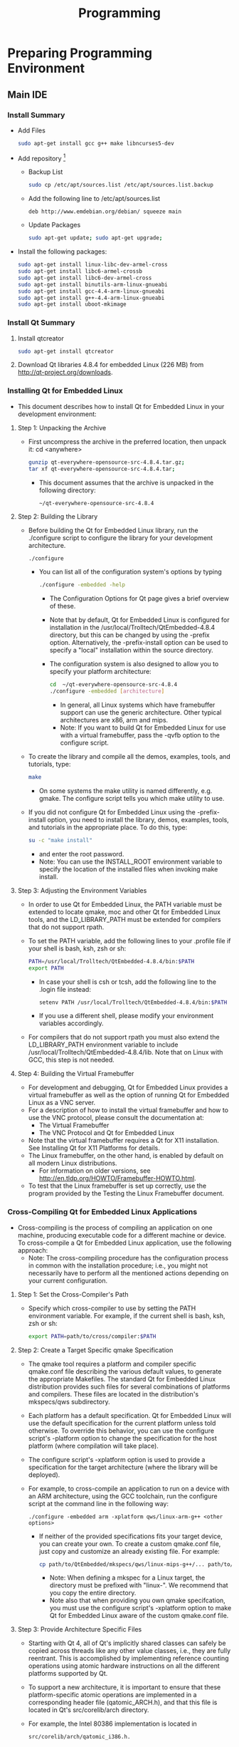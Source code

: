 #+TITLE:     Programming

#+OPTIONS:   H:3 num:nil toc:nil \n:nil @:t ::t |:t ^:{} -:t f:t *:t <:t
#+OPTIONS:   TeX:t LaTeX:t skip:nil d:nil todo:t pri:nil tags:not-in-toc
#+INFOJS_OPT: view:overview toc:nil ltoc:t mouse:underline buttons:0 path:http://orgmode.org/org-info.js
#+OPTIONS: LaTeX:dvipng
#+STYLE: <link rel="stylesheet" type="text/css" href="./nmg.css" />

#+EXPORT_SELECT_TAGS: export
#+EXPORT_EXCLUDE_TAGS: noexport

#+LINK_UP:
#+LINK_HOME: http://code.google.com/p/embedd-gui/
#+XSLT:

* Note                                                                          :noexport:
+ /usr/local/Trolltech/Qt-4.8.4


* Preparing Programming Environment
** Main IDE
*** Install Summary
+ Add Files
  #+BEGIN_SRC sh
    sudo apt-get install gcc g++ make libncurses5-dev
  #+END_SRC
+ Add repository [fn:1]
  + Backup List
    #+BEGIN_SRC sh
    sudo cp /etc/apt/sources.list /etc/apt/sources.list.backup
    #+END_SRC
  + Add the following line to /etc/apt/sources.list
    #+BEGIN_EXAMPLE
      deb http://www.emdebian.org/debian/ squeeze main
    #+END_EXAMPLE
  + Update Packages
    #+BEGIN_SRC sh
      sudo apt-get update; sudo apt-get upgrade; 
    #+END_SRC
+ Install the following packages:
  #+BEGIN_SRC sh
    sudo apt-get install linux-libc-dev-armel-cross
    sudo apt-get install libc6-armel-crossb
    sudo apt-get install libc6-dev-armel-cross
    sudo apt-get install binutils-arm-linux-gnueabi
    sudo apt-get install gcc-4.4-arm-linux-gnueabi
    sudo apt-get install g++-4.4-arm-linux-gnueabi
    sudo apt-get install uboot-mkimage
  #+END_SRC
*** Install Qt Summary
1. Install qtcreator
   #+BEGIN_SRC sh
     sudo apt-get install qtcreator
   #+END_SRC
2. Download Qt libraries 4.8.4 for embedded Linux (226 MB) from http://qt-project.org/downloads.


*** Installing Qt for Embedded Linux
+ This document describes how to install Qt for Embedded Linux in your development environment:
**** Step 1: Unpacking the Archive
+ First uncompress the archive in the preferred location, then unpack it:
 cd <anywhere>
  #+BEGIN_SRC sh
    gunzip qt-everywhere-opensource-src-4.8.4.tar.gz;
    tar xf qt-everywhere-opensource-src-4.8.4.tar;
  #+END_SRC
  + This document assumes that the archive is unpacked in the following directory:
    #+BEGIN_EXAMPLE
    ~/qt-everywhere-opensource-src-4.8.4
    #+END_EXAMPLE
 
**** Step 2: Building the Library
+ Before building the Qt for Embedded Linux library, run the ./configure script to configure the library for your development architecture.
  #+BEGIN_SRC sh
  ./configure
  #+END_SRC
  + You can list all of the configuration system's options by typing
    #+BEGIN_SRC sh
   ./configure -embedded -help 
    #+END_SRC
    + The Configuration Options for Qt page gives a brief overview of these.
    + Note that by default, Qt for Embedded Linux is configured for installation in the /usr/local/Trolltech/QtEmbedded-4.8.4 directory, but this can be changed by using the -prefix option. Alternatively, the -prefix-install option can be used to specify a "local" installation within the source directory.
    + The configuration system is also designed to allow you to specify your platform architecture:
      #+BEGIN_SRC sh
        cd  ~/qt-everywhere-opensource-src-4.8.4
        ./configure -embedded [architecture]
      #+END_SRC
      + In general, all Linux systems which have framebuffer support can use the generic architecture. Other typical architectures are x86, arm and mips.
      + Note: If you want to build Qt for Embedded Linux for use with a virtual framebuffer, pass the -qvfb option to the configure script.
+ To create the library and compile all the demos, examples, tools, and tutorials, type:
  #+BEGIN_SRC sh
      make
  #+END_SRC
  + On some systems the make utility is named differently, e.g. gmake. The configure script tells you which make utility to use.
+ If you did not configure Qt for Embedded Linux using the -prefix-install option, you need to install the library, demos, examples, tools, and tutorials in the appropriate place. To do this, type:
  #+BEGIN_SRC sh
    su -c "make install"
  #+END_SRC
  + and enter the root password.
  + Note: You can use the INSTALL_ROOT environment variable to specify the location of the installed files when invoking make install.
**** Step 3: Adjusting the Environment Variables
+ In order to use Qt for Embedded Linux, the PATH variable must be extended to locate qmake, moc and other Qt for Embedded Linux tools, and the LD_LIBRARY_PATH must be extended for compilers that do not support rpath.
+ To set the PATH variable, add the following lines to your .profile file if your shell is bash, ksh, zsh or sh:
  #+BEGIN_SRC sh
    PATH=/usr/local/Trolltech/QtEmbedded-4.8.4/bin:$PATH
    export PATH
  #+END_SRC
  + In case your shell is csh or tcsh, add the following line to the .login file instead:
    #+BEGIN_SRC sh
      setenv PATH /usr/local/Trolltech/QtEmbedded-4.8.4/bin:$PATH   
    #+END_SRC
  + If you use a different shell, please modify your environment variables accordingly.
+ For compilers that do not support rpath you must also extend the LD_LIBRARY_PATH environment variable to include /usr/local/Trolltech/QtEmbedded-4.8.4/lib. Note that on Linux with GCC, this step is not needed.
**** Step 4: Building the Virtual Framebuffer
+ For development and debugging, Qt for Embedded Linux provides a virtual framebuffer as well as the option of running Qt for Embedded Linux as a VNC server.
+ For a description of how to install the virtual framebuffer and how to use the VNC protocol, please consult the documentation at:
  + The Virtual Framebuffer
  + The VNC Protocol and Qt for Embedded Linux
+ Note that the virtual framebuffer requires a Qt for X11 installation. See Installing Qt for X11 Platforms for details.
+ The Linux framebuffer, on the other hand, is enabled by default on all modern Linux distributions.
  + For information on older versions, see http://en.tldp.org/HOWTO/Framebuffer-HOWTO.html.
+ To test that the Linux framebuffer is set up correctly, use the program provided by the Testing the Linux Framebuffer document.

*** Cross-Compiling Qt for Embedded Linux Applications
+ Cross-compiling is the process of compiling an application on one machine, producing executable code for a different machine or device. To cross-compile a Qt for Embedded Linux application, use the following approach:
  + Note: The cross-compiling procedure has the configuration process in common with the installation procedure; i.e., you might not necessarily have to perform all the mentioned actions depending on your current configuration.
**** Step 1: Set the Cross-Compiler's Path
+ Specify which cross-compiler to use by setting the PATH environment variable. For example, if the current shell is bash, ksh, zsh or sh:
  #+BEGIN_SRC sh
    export PATH=path/to/cross/compiler:$PATH
  #+END_SRC
**** Step 2: Create a Target Specific qmake Specification
+ The qmake tool requires a platform and compiler specific qmake.conf file describing the various default values, to generate the appropriate Makefiles. The standard Qt for Embedded Linux distribution provides such files for several combinations of platforms and compilers. These files are located in the distribution's mkspecs/qws subdirectory.
+ Each platform has a default specification. Qt for Embedded Linux will use the default specification for the current platform unless told otherwise. To override this behavior, you can use the configure script's -platform option to change the specification for the host platform (where compilation will take place).
+ The configure script's -xplatform option is used to provide a specification for the target architecture (where the library will be deployed).
+ For example, to cross-compile an application to run on a device with an ARM architecture, using the GCC toolchain, run the configure script at the command line in the following way:
  #+BEGIN_EXAMPLE
    ./configure -embedded arm -xplatform qws/linux-arm-g++ <other options> 
  #+END_EXAMPLE
  + If neither of the provided specifications fits your target device, you can create your own. To create a custom qmake.conf file, just copy and customize an already existing file. For example:
    #+BEGIN_SRC sh
    cp path/to/QtEmbedded/mkspecs/qws/linux-mips-g++/... path/to/QtEmbedded/mkspecs/qws/linux-myarchitecture-g++/...
    #+END_SRC
    + Note: When defining a mkspec for a Linux target, the directory must be prefixed with "linux-". We recommend that you copy the entire directory.
    + Note also that when providing you own qmake specifcation, you must use the configure script's -xplatform option to make Qt for Embedded Linux aware of the custom qmake.conf file.
**** Step 3: Provide Architecture Specific Files
+ Starting with Qt 4, all of Qt's implicitly shared classes can safely be copied across threads like any other value classes, i.e., they are fully reentrant. This is accomplished by implementing reference counting operations using atomic hardware instructions on all the different platforms supported by Qt.
+ To support a new architecture, it is important to ensure that these platform-specific atomic operations are implemented in a corresponding header file (qatomic_ARCH.h), and that this file is located in Qt's src/corelib/arch directory.
+ For example, the Intel 80386 implementation is located in
  #+BEGIN_EXAMPLE
    src/corelib/arch/qatomic_i386.h.
  #+END_EXAMPLE
  + See the Implementing Atomic Operations documentation for details.
**** Step 4: Provide Hardware Drivers
+ Without the proper mouse and keyboard drivers, you will not be able to give any input to your application when it is installed on the target device. You must also ensure that the appropriate screen driver is present to make the server process able to put the application's widgets on screen.
+ Qt for Embedded Linux provides several ready-made mouse, keyboard and screen drivers, see the pointer handling, character input and display management documentation for details.
+ In addition, custom drivers can be added by deriving from the QWSMouseHandler, QWSKeyboardHandler and QScreen classes respectively, and by creating corresponding plugins to make use of Qt's plugin mechanism (dynamically loading the drivers into the server application at runtime). Note that the plugins must be located in a location where Qt will look for plugins, e.g., the standard plugin directory.
+ See the How to Create Qt Plugins documentation and the Plug & Paint example for details.
**** Step 5: Build the Target Specific Executable
+ Before building the executable, you must specify the target architecture as well as the target specific hardware drivers by running the configure script:
  #+BEGIN_SRC sh
    cd path/to/QtEmbedded
    ./configure -embedded <architecture> -qt-kbd-<keyboarddriver>
             -qt-mouse-<mousedriver> -qt-gfx-<screendriver> 
  #+END_SRC
  + It is also important to make sure that all the third party libraries that the application and the Qt libraries require, are present in the tool chain.
  + In particular, if the zlib and jpeg libraries are not available, they must be included by running the configure script with the -L and -I options.
    + For example:
      #+BEGIN_SRC sh
         cd path/to/QtEmbedded
         ./configure  <other options>
                      -L /path/to/libjpeg/libraries -I /path/to/libjpeg/headers     
      #+END_SRC
      + The JPEG source can be downloaded from http://www.ijg.org/. The Qt for Embedded Linux distribution includes a version of the zlib source that can be compiled into the Qt for Embedded Linux library. If integrators wish to use a later version of the zlib library, it can be downloaded from the http://www.gzip.org/zlib/ website.
+ Then build the executable:
  #+BEGIN_SRC sh
    cd path/to/myApplication
    qmake -project
    qmake
    make
  #+END_SRC
+ That's all. Your target specific executable is ready for deployment.
See also:
Qt for Embedded Linux Architecture and Deploying Qt for Embedded Linux Applications.

* QT
** Overview [fn:2]
Qt for Embedded Linux applications write directly to the framebuffer, eliminating the need for the X Window System and saving memory. The Linux framebuffer is enabled by default on all modern Linux distributions. 
** Cross Compiling [fn:3]
*** Step 1: Set the Cross-Compiler's Path
+ Specify which cross-compiler to use by setting the PATH environment variable. For example, if the current shell is bash, ksh, zsh or sh:
  #+BEGIN_SRC sh
    export PATH=path/to/cross/compiler:$PATH
  #+END_SRC
*** Step 2: Create a Target Specific qmake Specification
+ The qmake tool requires a platform and compiler specific qmake.conf file describing the various default values, to generate the appropriate Makefiles.
  + The standard Qt for Embedded Linux distribution provides such files for several combinations of platforms and compilers.
  + These files are located in the distribution's mkspecs/qws subdirectory.
+ Each platform has a default specification.
  + Qt for Embedded Linux will use the default specification for the current platform unless told otherwise.
  + To override this behavior, you can use the configure script's -platform option to change the specification for the host platform (where compilation will take place).
+ The configure script's -xplatform option is used to provide a specification for the target architecture (where the library will be deployed).
+ For example, to cross-compile an application to run on a device with an ARM architecture, using the GCC toolchain, run the configure script at the command line in the following way:
  #+BEGIN_SRC sh
    ./configure -embedded arm -xplatform qws/linux-arm-g++ <other options>
  #+END_SRC
  + If neither of the provided specifications fits your target device, you can create your own.
  + To create a custom qmake.conf file, just copy and customize an already existing file. For example:
    #+BEGIN_SRC sh
      cp path/to/QtEmbedded/mkspecs/qws/linux-mips-g++/... path/to/QtEmbedded/mkspecs/qws/linux-myarchitecture-g++/...
    #+END_SRC
    + Note: When defining a mkspec for a Linux target, the directory must be prefixed with "linux-". We recommend that you copy the entire directory.
    + Note also that when providing you own qmake specifcation, you must use the configure script's -xplatform option to make Qt for Embedded Linux aware of the custom qmake.conf file.
*** Step 3: Provide Architecture Specific Files
+ Starting with Qt 4, all of Qt's implicitly shared classes can safely be copied across threads like any other value classes, i.e., they are fully reentrant.
  + This is accomplished by implementing reference counting operations using atomic hardware instructions on all the different platforms supported by Qt.
+ To support a new architecture, it is important to ensure that these platform-specific atomic operations are implemented in a corresponding header file (qatomic_ARCH.h), and that this file is located in Qt's src/corelib/arch directory.
  + For example, the Intel 80386 implementation is located in src/corelib/arch/qatomic_i386.h.
+ See the Implementing Atomic Operations documentation for details.
*** Step 4: Provide Hardware Drivers
+ Without the proper mouse and keyboard drivers, you will not be able to give any input to your application when it is installed on the target device.
  + You must also ensure that the appropriate screen driver is present to make the server process able to put the application's widgets on screen.
+ Qt for Embedded Linux provides several ready-made mouse, keyboard and screen drivers, see the pointer handling, character input and display management documentation for details.
+ In addition, custom drivers can be added by deriving from the QWSMouseHandler, QWSKeyboardHandler and QScreen classes respectively, and by creating corresponding plugins to make use of Qt's plugin mechanism (dynamically loading the drivers into the server application at runtime).
  + Note that the plugins must be located in a location where Qt will look for plugins, e.g., the standard plugin directory.
+ See the How to Create Qt Plugins documentation and the Plug & Paint example for details.
*** Step 5: Build the Target Specific Executable
+ Before building the executable, you must specify the target architecture as well as the target specific hardware drivers by running the configure script:
  #+BEGIN_SRC sh
    cd path/to/QtEmbedded
    ./configure -embedded <architecture> -qt-kbd-<keyboarddriver> -qt-mouse-<mousedriver> -qt-gfx-<screendriver> 
  #+END_SRC
+ It is also important to make sure that all the third party libraries that the application and the Qt libraries require, are present in the tool chain.
  + In particular, if the zlib and jpeg libraries are not available, they must be included by running the configure script with the -L and -I options.
  + For example:
    #+BEGIN_SRC sh
      cd path/to/QtEmbedded
      ./configure  <other options> -L /path/to/libjpeg/libraries -I /path/to/libjpeg/headers 
    #+END_SRC
    + The JPEG source can be downloaded from http://www.ijg.org/.
    + The Qt for Embedded Linux distribution includes a version of the zlib source that can be compiled into the Qt for Embedded Linux library.
    + If integrators wish to use a later version of the zlib library, it can be downloaded from the http://www.gzip.org/zlib/ website.
*** Then build the executable:
  #+BEGIN_SRC sh
    cd path/to/myApplication
    qmake -project
    qmake
    make  
  #+END_SRC
+ That's all. Your target specific executable is ready for deployment.

** Links
+ http://qt-project.org/doc/qt-4.8/qt-embedded-linux.html
+ http://qt-project.org/doc/qt-4.8/qt-embedded-install.html

* Programming for A13 in Debian [fn:4]
** Programming for A13 in debian
+ There are 2 main methods to create programs for your A13 board.
  + Cross compiling :: Setting up a tool chain to compile on another system, which is typically faster and easier to manage.
  + Programming on board :: installing a compiler to compile directly on the board
+ The sections below contain instructions for these 2 methods
** Cross Compiling
+ Cross compiling is usually performed on another linux machine, it seems the most common for doing this is ubuntu.
+ If you have compiled the kernel and setup the SD card you will already have most of the tool chain setup on your machine
*** Setting up the tool chain
+ The following instructions are to be performed on a linux machine which is not the A13 board.
+ Complete the following steps to setup the tool chain.
+ These instructions have been tested on ubuntu only however they may work for other distributions.
**** Instructions
***** Install eclipse
+ Eclipse is a GUI which enables easy compilation and debugging when the appropriate tools have been installed.
+ This may be able to be installed using the package manager on your linux system.
+ Manual eclipes install
  + To manually install the most up to date eclipse perform the following:
    1. Go to the eclipse download section
    2. Eclipse download Download to your linux machine the suitable eclipse version.
    3. Decompress the downloaded file into any directory you like by moving the downloaded file to your desired directory. Open a terminal, go to the directory and decompress with the command
       #+BEGIN_SRC sh
         tar -xzvf FILENAME.
       #+END_SRC
       + This will create a directory in this location called eclipse Within this directory is the executable eclipse.exe
    4. It is recommended to create a launcher on your desktop which points to this executable file to make it easier to start.

***** Manual Java runtime install
+ As eclipse is written in java the jave runtime is required as well.
+ Download the java runtime.
+ Java download page Download the java RPM file that your eclipse version requires.
+ Follow the instructions on the java download page beside the download to install
  + Your eclipse installation should now start up.
+ Install the tool chain
  + The instructions contained in this wiki were originally sourced from this page Debugging on embedded using opensource tools
+ To compile code for the A13 the ArmV5 tool chain is required.
+ Change to super user
  #+BEGIN_SRC sh
  # sudo su
  #+END_SRC
+ Install compilers, libs and make # apt-get install gcc g++ make libncurses5-dev
+ Open the repository file "/etc/apt/sources.list"
+ Add the following line
  #+BEGIN_EXAMPLE
  deb http://www.emdebian.org/debian/ squeeze main
  #+END_EXAMPLE
+ update the repository info
  #+BEGIN_SRC sh
    # apt-get update
  #+END_SRC

+ install some packages
  #+BEGIN_SRC sh
    # apt-get install linux-libc-dev-armel-cross
    # apt-get install libc6-armel-cross
    # apt-get install libc6-dev-armel-cross
    # apt-get install binutils-arm-linux-gnueabi
    # apt-get install gcc-4.4-arm-linux-gnueabi
    # apt-get install g++-4.4-arm-linux-gnueabi
    # apt-get install uboot-mkimage
  #+END_SRC
  + The tool chain should now be installed
+ Creating a hello world program using eclipse
  + Follow this tutorial to create a hello world program Debugging on embedded using opensource tools

**** Some issues found for some users:
***** Issue : After having installed eclipse and the toolchain the path and prefix for the compiler as listed in the example could not be found.
+ Solution : Look for the same prefix in a different path, /usr/bin is likely to hold the files.

***** Issue : Having built the program and copied it to the A13 board it will not run resulting in "permission denied"
+ Solution: Check the permissions for the file are set to allow execution by typing #ls -l . if you dont see a lot of x's (3) in the first column its likely your cause. To change the permissions type #chmod ugo+x FileName

***** Issue : executing the file returns "command not found"
+ Solution: A library file can not be found this is either /lib/ld-linux.so.3 or /lib/ld-linux-armhf.so.3 . To find the specific one your file is looking for open the executable in a text editor on the first line or 2 you will find the file name its looking for ld-linux.so.3 .
** Programming on the A13 board
+ Below is a way to create a hello world program on your A13 olinuxino board in a suitable folder create your code file by typing
  #+BEGIN_SRC sh
    nano hello.c
  #+END_SRC
+ type the following into the program
  #+BEGIN_SRC c
    #include <stdio.h>

    main ()
    {
    printf("hello world\n");
    }

    save by pressing ctrl o
    exit by pressing ctrl x
  #+END_SRC
+ compile the program in the command line by typing
  #+BEGIN_SRC sh
    gcc -o hello hello.c
  #+END_SRC
  OR
  #+BEGIN_SRC sh
  gcc-4.6 -o hello hello.c
  #+END_SRC

+ make the file executable by typing
  #+BEGIN_SRC sh
    chmod z+x hello
  #+END_SRC

+ execute the binary file
  #+BEGIN_SRC sh
    ./hello
  #+END_SRC
+ this should print out hello world
+ if it has this means you have created a program on your A13 olinuxino board
* Debugging
** Debugging on embedded using opensource tools (part 1) [fn:5]
*** Overview
+ written by brakova on Dec 19 2012 1:39 PM
+ Just a few days ago we got a great surprise from Olimex - the new Olinuxino A13! After setting up the SD card, installing Debian and trying the Agilart platform works on it we wanted to set up the developing environment in order to make it easy to cross compile and cross debug C/C++ code that would run on the microcontroller from the host machine.
+ So here is how we worked our way through this and managed to get cross compiling and cross debugging working with the standart GCC and GDB on the Olinuxino Micro board. The same set of steps would work for other microcontrollers too, you just need to have the right toolchain.
+ First make sure that you have installed the Eclipse CDT plugin. You cal also install the whole Eclipse IDE for C/C++ Developers. Then you need the appropriate arm toolchain against which you can cross compile your code. In order to generate programs that can run and be debugged on the Olinuxino, we need to install the appropriate compiler and debugger and set up the project in Eclipse.
+ Setting up your toolchain for cross compilation
+ You don't need ARM based host to develop software for Olinuxino. You can do everything with Ubuntu and a proper cross compiler. To produce code that will run on the Olinuxino you need a toolchain with ARMv5 support. Because Ubuntu has default toolchain arm-linux-gnueabi for ARMv7arm, solution is to get proper toolchain from Debian repositories.
  #+BEGIN_SRC sh
  sudo apt-get install gcc g++ make libncurses5-dev
  #+END_SRC
+ Add the following line to /etc/apt/sources.list
  #+BEGIN_SRC sh
  deb http://www.emdebian.org/debian/ squeeze main
  #+END_SRC
+ Install the following packages:
  #+BEGIN_SRC sh
    sudo apt-get install linux-libc-dev-armel-cross
    sudo apt-get install libc6-armel-cross
    sudo apt-get install libc6-dev-armel-cross
    sudo apt-get install binutils-arm-linux-gnueabi
    sudo apt-get install gcc-4.4-arm-linux-gnueabi
    sudo apt-get install g++-4.4-arm-linux-gnueabi
    sudo apt-get install uboot-mkimage
  #+END_SRC
*** Set up a GCC Cross compiler project in Eclipse
**** Open Eclipse and click on File >> New >> C++ Project
[[./img/cross-compile-blog01.png]]
+ In the Project Type section select the Cross-compile Project. This is how eclipse will know that we don't want to use the standart gcc but another tooolchain(arm-unknown-linux-gnueabi-gcc).
+ When you create the project add a simple main.cpp source file.
  + Here we'll do the 'Hello World' in this case 'Hello Olinuxino' project.
  + Then go to the project's Settings page and check the cross compiler configuration settings. Have a look at the Path and the Prefix options:
    [[./img/cross-compile-blog02.png]]
+ Then we are ready to build the project. In the console check that Eclipse is using the right gcc toolchain. In this case it should be 'arm-unknown-linux-gnueabi-g++'. If it doesn't work for some reason check that the toolchain is installed correctly by building the preject by manually from the terminal. If for some reason you have problems with the toolchain you can download build it yourself by following [[http://archlinuxarm.org/developers/distcc-cross-compiling][this guide from the Archlinux community]].
  + [[./img/cross-compile-blog03.png]]
+ Get the executable on the Olinuxino. An easy way to do this is usinf sshfs:
  #+BEGIN_SRC sh
    sshfs root@olinuxino-hostname:/ ~/olinuxino
  #+END_SRC
+ It will ask you for the password - remember that the default one is root. Here we use Olinuxino Micro, but any arm-based microcontroller would be the same. You just need the right toolchain. for Raspberry Pi you even need the exact same toolchain.
  + [[./img/cross-compile-blog04.png]]
+ The next part would cover what are the steps you need to do in order to coss debug from your GCC Exclipse project on the Olinuxino Micro.
  + Cheers!

* Building Debian
** Building bootable SD-card with Debian Linux Image for A13-OLinuXino
*** Info
| / |      <r> |                                                                                                             |
|---+----------+-------------------------------------------------------------------------------------------------------------|
|   |    Title | Building bootable SD-card with Debian Linux Image for A13-OLinuXino                                         |
|   |   Author |                                                                                                             |
|   |     Date | Oct 12 2012                                                                                                 |
|   |  License |                                                                                                             |
|   |      URL | http://olimex.wordpress.com/2012/10/12/building-bootable-sd-card-with-debian-linux-image-for-a13-olinuxino/ |
|   | Accessed | 2013-06-07                                                                                                  |
|   |          |                                                                                                             |
|---+----------+-------------------------------------------------------------------------------------------------------------|
*** Article
**** Overview
+ We ship A13-OLinuXino-WIFI with pre-loaded Android 4.0.3 image on the NAND flash, so it runs out of the box and you can have access to all millions of applications of Google Play.
+ For those who want to use and develop on this board with Linux I will explain step by step what they should do to make their own SD-card image which to boot Debian on A13-OLinuXino. Big thanks to Dimitar Gamishev who handheld guided me yesterday through the whole build process so I can share now with you :)
+ We assume you have computer with Linux, sorry guys but compiling Linux Kernel on Windows is impossible, so if you come from Windows world, don’t be afraid, you can download and install Ubuntu to your computer on top of Windows so you will have dual OS computer and can use Windows or Linux depend on your preferences.
**** 1. Setup of the toolchain
+ You should make sure you have the tools for building the Linux Kernel and install them if you don’t have them. To install new software you should be with super user rights so do this to make sure you are:
  #+BEGIN_SRC sh
    sudo su
  #+END_SRC
  + you will be asked for your password and then your prompt will change to # which means now you are super user, all next commands should be run in this mode
    #+BEGIN_SRC sh
      apt-get install gcc-4.6-arm-linux-gnueabi ncurses-dev uboot-mkimage build-essential git
    #+END_SRC
+ with this line you make sure you have all tools necessary for the A13 kernel and uboot build: GCC compiler, the kernel config menu, uboot make image, git and other tools for building the kernel
+ after the installation you now have all tools to make your very own A13 kernel image

**** 2. Building Uboot
+ Allwinner community uboot is maintained by Henrik Nordström aka hno on #freenode irc channel.
+ First let’s make the directory where we will build the A13-OLinuXino Linux:
  #+BEGIN_SRC sh
    mkdir olinuxino; cd olinuxino
  #+END_SRC
+ then let’s download the uboot sources from GitHub repository, note there are lot of branches but you have to use sunxi branch, the files are about 70 MB
  #+BEGIN_SRC sh
  git clone -b sunxi https://github.com/linux-sunxi/u-boot-sunxi.git
  #+END_SRC
+ after the download you should have new directory
  #+BEGIN_SRC sh
    cd uboot-allwinner/
  #+END_SRC
+ and with this command you can start the uboot build:
  #+BEGIN_SRC sh
    make a13_olinuxino CROSS_COMPILE=arm-linux-gnueabi-
  #+END_SRC
  + as you can see A13-OLinuXino already have support configuration in Allwinner community uboot
+ at the end of the process you can check if everything is OK by
  #+BEGIN_SRC sh
    ls u-boot.bin spl/sunxi-spl.bin
  #+END_SRC
  + if you got these two files everything is complete, well done so far :)
**** 3. Building the Kernel
+ The Allwinner community Kernel is maintained by Alejandro Mery aka mnemoc on #freenode irc channel.
+ Let’s first go back from uboot directory
  #+BEGIN_SRC sh
    cd ..
  #+END_SRC
+ then download the Kernel sources, you should use  allwinner-v3.0-android-v2 branch, the sources are about 700 MB so you will have to wait a bit longer with this download:
  #+BEGIN_SRC sh
    git clone https://github.com/linux-sunxi/linux-sunxi.git
  #+END_SRC
+ after the download go to the kernel directory
  #+BEGIN_SRC sh
  cd linux-allwinner/
  #+END_SRC
  + and compile the a13_configuration:
    #+BEGIN_SRC sh
        make ARCH=arm a13_defconfig
    #+END_SRC
    + as you see A13-OLinuXino have pre-made configuration in the community kernel sources
      #+BEGIN_SRC sh
          make ARCH=arm menuconfig
      #+END_SRC
      + with this command you add/remove different modules for the different peripherials in the kernel, be careful when use this as this may make the kernel not working
      + the menuconfig created .config text file, which you can view/edit even with text editor like vi
      + if you want to use GPIOs for instance they are not enabled by default and you can do this by adding:
        #+BEGIN_EXAMPLE
        SUN4I_GPIO_UGLY = y inside .config
        #+END_EXAMPLE
  + then you can contiue with:
    #+BEGIN_SRC sh
      make ARCH=arm CROSS_COMPILE=arm-linux-gnueabi- uImage
    #+END_SRC
+ when this finish you will have uImage ready and you can build the kernel modules:
  #+BEGIN_SRC sh
    make ARCH=arm CROSS_COMPILE=arm-linux-gnueabi- INSTALL_MOD_PATH=out modules
    make ARCH=arm CROSS_COMPILE=arm-linux-gnueabi- INSTALL_MOD_PATH=out modules_install
  #+END_SRC
+ DONE! At this point you have uboot and kernel builds ready.

**** 4. Make the SD-card
+ First we have to make the correct card partitions, this is done with fdisk.
+ Plug SD card on your SD card reader and do
  #+BEGIN_SRC sh
    ls /dev/sd
  #+END_SRC
+ then press two times <TAB> you will see list of your sd devices like sda sdb sdc note that some of these devices may be your hard disk so make sure you know which one is your sd card before proceed as you can damage your HDD if you choose wrong sd-device :) once you know which device is your sdcard like sda use it instead the sdX name in the references below:
  #+BEGIN_SRC sh
  fdisk -u=sectors /dev/sdX
  #+END_SRC
+ then do these steps:
  1. p
     + will list your partitions
     + if there are already partitions on your card do:
  2. d 1
     + to delete them all
  3. n p 1
     + create first partition, starting from 2048 and ending to 34815
  4. beginning 2048 end 34815
     + create second partition
  5. n p 2 enter enter
     + then list the created partitions:
  6. p
     + if you did everything correctly you should see something like:
       #+BEGIN_EXAMPLE
         Disk /dev/sdX: 2001 MB, 2001731584 bytes
         42 heads, 41 sectors/track, 2270 cylinders, total 3909632 sectors
         Units = sectors of 1 * 512 = 512 bytes
         Sector size (logical/physical): 512 bytes / 512 bytes
         I/O size (minimum/optimal): 512 bytes / 512 bytes
         Disk identifier: 0×00000000

         Device Boot Start End Blocks Id System
         /dev/sdX1 2048 34815 16384 83 Linux
         /dev/sdX2 34816 3909631 1937408 83 Linux

         then write the partititons to the card
       #+END_EXAMPLE
  7. w
+ now we have to prepare the file system on the card:
  + the first partition should be vfat as this is FS which Allwinner bootloader understands
    #+BEGIN_SRC sh
      mkfs.vfat /dev/sdX1
    #+END_SRC

  + the second should be normal Linux EXT3 FS
    #+BEGIN_SRC sh
      mkfs.ext3 /dev/sdX2
    #+END_SRC

**** 5. Debian rootfs
+ Linux Kernel and Uboot are ready, now we have the Linux distribution rootfs, how to build one is long topic, the good thing is that there are many already pre-built so we can just download one and use.
+ exit the kernel directory
  #+BEGIN_SRC sh
  cd ..
  #+END_SRC
+ download debian rootfs:
  #+BEGIN_SRC sh
    wget http://hands.com/~lkcl/mele_debian_armhf_minimal.cpio.gz
  #+END_SRC
+ mount your sd card EXT3 FS partition:
  #+BEGIN_SRC sh
    mount /dev/sdX2 /mnt
    cd /mnt/
  #+END_SRC
+ and unarchive the rootfs
  #+BEGIN_SRC sh
    gunzip -c /home/user/olinuxino/mele_debian_armhf_minimal.cpio.gz | cpio -i
    cd ..
    sync
    umount /mnt
  #+END_SRC
+ at this point you have Debian on your SD card second partition

**** 6.  Write Uboot and Kernel you build
+ mount
  #+BEGIN_SRC sh
  mount /dev/sdX1 /mnt/
  #+END_SRC

+ copy the Kernel uImage to root directory in partition 1
  #+BEGIN_SRC sh
  cp linux-allwinner/arch/arm/boot/uImage /mnt/
  #+END_SRC
+ download script.bin from: https://github.com/OLIMEX/OLINUXINO/blob/master/SOFTWARE/A13/script.bin
  + and copy in same directory with uImage
+ script.bin is text file with very important configuration parameters like port GPIO assignments, DDR memory parameters, Video resolution etc, by changing these parameters in the script.bin you can configure your Linux without need to re-compile your kernel again and again this is smart way Allwinner provide for tweaking A13 Linux Kernel
+ write the Uboot
  #+BEGIN_SRC sh
    cd uboot-allwinner/
    dd if=spl/sunxi-spl.bin of=/dev/sdX bs=1024 seek=8
    dd if=u-boot.bin of=/dev/sdX bs=1024 seek=32
    sync
    umount /mnt
  #+END_SRC
+ and copy the Kernel modules for partition 2
  #+BEGIN_SRC sh
    mount /dev/sdX2 /mnt
    cd ..
    cp -a linux-allwinner/out/lib/modules/3.0.42+/ /mnt/lib/modules/.
    umount /mnt
  #+END_SRC
+ that’s all folks! now you have SD card ready to boot debian on A13-OLinuXino.
+ Connect USB-SERIAL-CABLE-F to UEXT Tx.Rx and GND, put the SD-card in A13-OLinuXino(-WIFI) and apply power supply, you should see Uboot and then Kernel messages on the console
  + default username/password is : root / password
  + Have fun!

** Build Bootable SD Card with Debian
*** Info
| / |      <r> |                                                                |
|---+----------+----------------------------------------------------------------|
|   |    Title |                                                                |
|   |   Author |                                                                |
|   |     Date |                                                                |
|   |  License |                                                                |
|   |      URL | https://www.olimex.com/wiki/Build_Bootable_SD_Card_with_Debian |
|   | Accessed |                                                                |
|   |          |                                                                |
|---+----------+----------------------------------------------------------------|

*** Article
**** Overview
+ The A13-OLinuXino-WIFI board ships with pre-loaded Android 4.0.3 image on the NAND flash, so it runs out of the box and you can have access to millions of applications on Google Play.
+ There are also prebuilt SD card images that will boot to debian, they are linked to on the main A13 wiki page. These are suitable for anyone that doesn't want special kernel options.
+ For those who want to use and develop on this board with Linux and require non standard kernel configurations this wiki explains step by step instructions to create an SD-card image that boots Debian on A13-OLinuXino. Big thanks to Dimitar Gamishev who initially demonstrated the whole build process.
+ Note: The content is largely taken from this page of instructions

**** building bootable sd card with debian linux image for a13 olinuxino
+ U-boot Sunxi Wiki with detailed info
***** Contents
1. Tools required
2. Instructions
  2.1 Setup of the toolchain
  2.2 Building Uboot
  2.3 Building the Kernel
  2.4 Format and setup the SD-card
  2.5 Debian rootfs
  2.6 Write Uboot and Kernel you build
3. Software Links

***** Tools required
+ A13-OLinuXino or A13-OLinuXino-WIFI
+ Micro SD card larger than 2g
+ A method to check the system worked, VGA screen or serial cable
+ A computer that can run linux (These instructions do not work for windows)
  + Note: you can install Ubuntu freely to work on a machine that currently has windows. You will have the option to boot to either windows or linux
+ Method to read or write to a Micro SD card from this computer.
+ An internet connection for the linux computer

***** Instructions
****** Setup of the toolchain
+ You should make sure you have the tools for building the Linux Kernel and install them if you don’t have them. To install new software you should be with super user rights so do this type in a terminal.
  #+BEGIN_SRC sh
    sudo su
  #+END_SRC
  + you will be asked for your password and then your prompt will change to # which means you are now the super user, all future commands should be run in this mode
+ First update apt-get links by typing
  #+BEGIN_SRC sh
    apt-get update
  #+END_SRC
+ Install the toolchain by typing the following.
  #+BEGIN_SRC sh
    apt-get install gcc-4.6-arm-linux-gnueabi ncurses-dev uboot-mkimage build-essential git
  #+END_SRC
  + with this line you make sure you have all tools necessary for the A13 kernel and uboot build:
    + GCC compiler used to compile the kernal
    + The kernel config menu
    + uboot make image which is required to allow the SD card to book into the linux image
    + Git which allows you to download from the github which holds source code for some of the system
    + Some other tools for building the kernel
+ after the installation you now have all tools to make your very own A13 kernel image
****** Building Uboot
+ The Allwinner community uboot is maintained by Henrik Nordström aka hno on #freenode irc channel.
+ First let’s make the directory where we will build the A13-OLinuXino Linux:
  #+BEGIN_SRC sh
  mkdir olinuxino # cd olinuxino
  #+END_SRC
+ Then let’s download the uboot sources from GitHub repository, note there are lot of branches but you have to use sunxi branch, the files are about 70 MB
  #+BEGIN_SRC sh
    git clone -b sunxi https://github.com/linux-sunxi/u-boot-sunxi.git
  #+END_SRC
+ After the download you should have a new directory
  #+BEGIN_SRC sh
    cd uboot-allwinner/
  #+END_SRC
+ With the following command you can start the uboot build:
  #+BEGIN_SRC sh
    make a13_olinuxino CROSS_COMPILE=arm-linux-gnueabi-
  #+END_SRC
+ As you can see A13-OLinuXino already have support configuration in Allwinner community uboot
+ At the end of the process you can check if everything is OK by
  #+BEGIN_SRC sh
    ls u-boot.bin spl/sunxi-spl.bin
  #+END_SRC
+ If you got these two files everything is complete, well done so far
****** Building the Kernel
+ The Allwinner community Kernel is maintained by Alejandro Mery aka mnemoc on #freenode irc channel.
+ Let’s first go back from uboot directory
  #+BEGIN_SRC sh
    cd ..
  #+END_SRC
+ Then download the Kernel sources, you should use allwinner-v3.0-android-v2 branch, the sources are about 700 MB so you will have to wait a bit longer with this download:
  #+BEGIN_SRC sh
  git clone https://github.com/linux-sunxi/linux-sunxi.git
  #+END_SRC
+ After the download go to the kernel directory
  #+BEGIN_SRC sh
  cd linux-sunxi/
  #+END_SRC
+ Compile the a13_configuration:
  #+BEGIN_SRC sh
    make ARCH=arm a13_defconfig
  #+END_SRC
+ as you see A13-OLinuXino have pre-made configuration in the community kernel sources
  #+BEGIN_SRC sh
  make ARCH=arm menuconfig
  #+END_SRC
+ With this command you can add or remove different modules for the different peripherials in the kernel, be careful when use this as this may cause the kernel to not work properly
+ The menuconfig created a .config text file, which you can view/edit even with a text editor like vi
  + if you want to use GPIOs for instance they are not enabled by default and you can do this by adding:
    #+BEGIN_EXAMPLE
      SUN4I_GPIO_UGLY = y inside .config
    #+END_EXAMPLE
  + then you can contiue with:
    #+BEGIN_EXAMPLE
    make ARCH=arm CROSS_COMPILE=arm-linux-gnueabi- uImage
    #+END_EXAMPLE
+ when this finish's you will have uImage ready and you can build the kernel modules:
  #+BEGIN_EXAMPLE
    make ARCH=arm CROSS_COMPILE=arm-linux-gnueabi- INSTALL_MOD_PATH=out modules
    make ARCH=arm CROSS_COMPILE=arm-linux-gnueabi- INSTALL_MOD_PATH=out modules_install
  #+END_EXAMPLE
+ DONE! At this point you have uboot and kernel builds ready.
****** Format and setup the SD-card
+ First we have to make the correct card partitions, this is done with fdisk.
+ Plug SD card into your SD card reader and enter in the terminal
  #+BEGIN_SRC sh
    ls /dev/sd
  #+END_SRC
+ Then press two times <TAB> you will see a list of your sd devices like sda sdb sdc note that some of these devices may be your hard disk so make sure you know which one is your sd card before you proceed as you can damage your HDD if you choose the wrong sd-device. You can do this by unplugging your sd card reader and identify which "sd" devices remove from the list.
+ Once you know which device is your sdcard like sda use this text instead of the sdX name in the references below:
  #+BEGIN_SRC sh
    fdisk -u=sectors /dev/sdX
  #+END_SRC
+ then do these steps:
  1. p
     + will list your partitions
     + if there are already partitions on your card do:
  2. d 1
     + to delete them all
  3. n p 1
     + create the first partition, starting from 2048 and ending to 34815
  4. beginning 2048 end 34815
     + create second partition
  5. n p 2 enter enter
     + then list the created partitions:
  6. p
     + if you did everything correctly you should see something like:
       #+BEGIN_EXAMPLE
         Disk /dev/sdX: 2001 MB, 2001731584 bytes
         42 heads, 41 sectors/track, 2270 cylinders, total 3909632 sectors
         Units = sectors of 1 * 512 = 512 bytes
         Sector size (logical/physical): 512 bytes / 512 bytes
         I/O size (minimum/optimal): 512 bytes / 512 bytes
         Disk identifier: 0×00000000

         Device Boot Start End Blocks Id System
         /dev/sdX1 2048 34815 16384 83 Linux
         /dev/sdX2 34816 3909631 1937408 83 Linux


       #+END_EXAMPLE
  7. w
     + then write the partititons to the card

+ now we have to format the file system on the card:
  + the first partition should be vfat as this is FS which the Allwinner bootloader understands
    #+BEGIN_SRC sh
      mkfs.vfat /dev/sdX1
    #+END_SRC

  + the second should be normal Linux EXT3 FS
    #+BEGIN_SRC sh
      mkfs.ext3 /dev/sdX2
    #+END_SRC


****** Debian rootfs
+ The Linux Kernel and Uboot are ready, now we have the Linux distribution rootfs, how to build one is a long topic, the good thing is that there are many already pre-built so we can just download one and use.
+ exit the kernel directory
  #+BEGIN_SRC sh
    cd ..
  #+END_SRC
+ download debian rootfs:
  #+BEGIN_SRC sh
    wget http://hands.com/~lkcl/mele_debian_armhf_minimal.cpio.gz
  #+END_SRC
+ mount your sd card EXT3 FS partition:
  #+BEGIN_SRC sh
    mount /dev/sdX2 /mnt
    cd /mnt/
  #+END_SRC
+ and unarchive the rootfs
  #+BEGIN_SRC sh
    gunzip -c /home/user/olinuxino/mele_debian_armhf_minimal.cpio.gz | cpio -i where "user" is the user name of your root user
    cd ..
    sync
    umount /mnt
  #+END_SRC
  + at this point you have Debian on your SD card second partition
+ Write Uboot and Kernel you build
  #+BEGIN_SRC sh
    mount /dev/sdX1 /mnt/
  #+END_SRC
+ copy the Kernel uImage to root directory in partition 1
  #+BEGIN_SRC sh
    cp linux-allwinner/arch/arm/boot/uImage /mnt/.
  #+END_SRC
+ download the script.bin from: https://github.com/OLIMEX/OLINUXINO/blob/master/SOFTWARE/A13/script.bin
  + and copy it to the same directory as uImage
  + script.bin is a text file with very important configuration parameters like port GPIO assignments, DDR memory parameters, Video resolution etc, by changing these parameters in the script.bin you can configure your Linux without need to re-compile your kernel again and again this is smart way Allwinner provide for tweaking A13 Linux Kernel
+ write the Uboot
  #+BEGIN_SRC sh
    cd uboot-allwinner/
    dd if=spl/sunxi-spl.bin of=/dev/sdX bs=1024 seek=8
    dd if=u-boot.bin of=/dev/sdX bs=1024 seek=32
    sync
    umount /mnt
  #+END_SRC
+ and copy the Kernel modules for partition 2 # mount /dev/sdX2 /mnt
  #+BEGIN_SRC sh
    cd ..
    cp -a linux-allwinner/out/lib/modules/3.0.42+/ /mnt/lib/modules/.
    umount /mnt
  #+END_SRC
  + Now you have an SD card ready to boot debian on A13-OLinuXino.
+ Connect USB-SERIAL-CABLE-F to UEXT Tx.Rx and GND, or connect a VGA screen. Put the SD-card in A13-OLinuXino(-WIFI) and apply power, you should see Uboot and then Kernel messages on the console
  + default username/password is : root / password
***** Software Links
+ [[http://linux-sunxi.org/Linux][Linux Sunxi to build latest Kernel yourself]]
+ [[http://linux-sunxi.org/U-boot][U-boot]] to build community U-boot
+ [[http://olimex.wordpress.com/2012/10/12/building-bootable-sd-card-with-debian-linux-image-for-a13-olinuxino/][Building bootable Debian SD card]] for A13-OLinuXino Original step by step instructions how to make SD card image with above Kernel and U-boot
+ [[https://www.olimex.com/forum/index.php?topic%3D518.0][Forum post]] with yet another more up to date explanation how to build SD card

* Footnotes

[fn:1] https://help.ubuntu.com/community/Repositories/CommandLine

[fn:2] http://qt-project.org/doc/qt-4.8/qt-embedded-linux.html

[fn:3] http://qt-project.org/doc/qt-4.8/qt-embedded-crosscompiling.html

[fn:4] https://www.olimex.com/wiki/Programming_for_A13_in_debian#Creating_a_hello_world_program_using_eclipse

[fn:5] http://www.agilart.com/blog/debugging-on-embedded-using-opensource-tools-part-1


